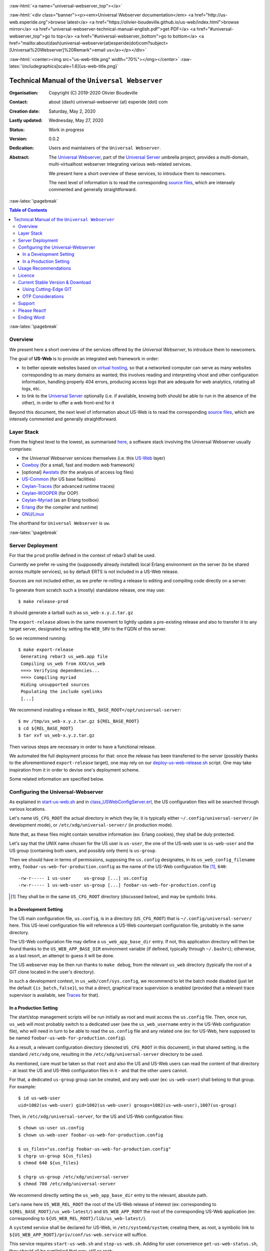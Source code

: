 .. _Top:


.. title:: Welcome to the Universal Webserver documentation

.. comment stylesheet specified through GNUmakefile


.. role:: raw-html(raw)
   :format: html

.. role:: raw-latex(raw)
   :format: latex

.. comment Would appear too late, can only be an be used only in preamble:
.. comment :raw-latex:`\usepackage{graphicx}`
.. comment As a result, in this document at least a '.. figure:: XXXX' must
.. exist, otherwise: 'Undefined control sequence \includegraphics.'.


:raw-html:`<a name="universal-webserver_top"></a>`

:raw-html:`<div class="banner"><p><em>Universal Webserver documentation</em> <a href="http://us-web.esperide.org">browse latest</a> <a href="https://olivier-boudeville.github.io/us-web/index.html">browse mirror</a> <a href="universal-webserver-technical-manual-english.pdf">get PDF</a> <a href="#universal-webserver_top">go to top</a> <a href="#universal-webserver_bottom">go to bottom</a> <a href="mailto:about(dash)universal-webserver(at)esperide(dot)com?subject=[Universal%20Webserver]%20Remark">email us</a></p></div>`



:raw-html:`<center><img src="us-web-title.png" width="70%"></img></center>`
:raw-latex:`\includegraphics[scale=1.6]{us-web-title.png}`



===============================================
Technical Manual of the ``Universal Webserver``
===============================================


:Organisation: Copyright (C) 2019-2020 Olivier Boudeville
:Contact: about (dash) universal-webserver (at) esperide (dot) com
:Creation date: Saturday, May 2, 2020
:Lastly updated: Wednesday, May 27, 2020
:Status: Work in progress
:Version: 0.0.2
:Dedication: Users and maintainers of the ``Universal Webserver``.
:Abstract:

	The `Universal Webserver <http://us-web.esperide.org/>`_, part of the `Universal Server <https://github.com/Olivier-Boudeville/Universal-Server>`_ umbrella project, provides a multi-domain, multi-virtualhost webserver integrating various web-related services.

	We present here a short overview of these services, to introduce them to newcomers.

	The next level of information is to read the corresponding `source files <https://github.com/Olivier-Boudeville/us-web>`_, which are intensely commented and generally straightforward.


.. meta::
   :keywords: Universal Webserver


:raw-latex:`\pagebreak`

.. contents:: Table of Contents
	:depth: 3


:raw-latex:`\pagebreak`

--------
Overview
--------

We present here a short overview of the services offered by the *Universal Webserver*, to introduce them to newcomers.

The goal of **US-Web** is to provide an integrated web framework in order:

- to better operate websites based on `virtual hosting <https://en.wikipedia.org/wiki/Virtual_hosting>`_, so that a networked computer can serve as many websites corresponding to as many domains as wanted; this involves reading and interpreting vhost and other configuration information, handling properly 404 errors, producing access logs that are adequate for web analytics, rotating all logs, etc.
- to link to the `Universal Server <https://github.com/Olivier-Boudeville/us-main>`_ optionally (i.e. if available, knowing both should be able to run in the absence of the other), in order to offer a web front-end for it

Beyond this document, the next level of information about US-Web is to read the corresponding `source files <https://github.com/Olivier-Boudeville/us-web>`_, which are intensely commented and generally straightforward.


-----------
Layer Stack
-----------

From the highest level to the lowest, as summarised `here <https://github.com/Olivier-Boudeville/us-web>`_, a software stack involving the Universal Webserver usually comprises:

- the *Universal Webserver* services themselves (i.e. this `US-Web <http://us-web.esperide.org/>`_ layer)
- `Cowboy <https://github.com/ninenines/cowboy>`_ (for a small, fast and modern web framework)
- [optional] `Awstats <http://www.awstats.org/>`_ (for the analysis of access log files)
- `US-Common <http://us-common.esperide.org/>`_ (for US base facilities)
- `Ceylan-Traces <http://traces.esperide.org>`_ (for advanced runtime traces)
- `Ceylan-WOOPER <http://wooper.esperide.org>`_ (for OOP)
- `Ceylan-Myriad <http://myriad.esperide.org>`_ (as an Erlang toolbox)
- `Erlang <http://erlang.org>`_ (for the compiler and runtime)
- `GNU/Linux <https://en.wikipedia.org/wiki/Linux>`_

The shorthand for ``Universal Webserver`` is ``uw``.

:raw-latex:`\pagebreak`



-----------------
Server Deployment
-----------------

For that the ``prod`` profile defined in the context of rebar3 shall be used.

Currently we prefer re-using the (supposedly already installed) local Erlang environment on the server (to be shared across multiple services), so by default ERTS is not included in a US-Web release.

Sources are not included either, as we prefer re-rolling a release to editing and compiling code directly on a server.

To generate from scratch such a (mostly) standalone release, one may use::

 $ make release-prod

It should generate a tarball such as ``us_web-x.y.z.tar.gz``


The ``export-release`` allows in the same movement to lightly update a pre-existing release and also to transfer it to any target server, designated by setting the ``WEB_SRV`` to the FQDN of this server.

So we recommend running::

 $ make export-release
  Generating rebar3 us_web.app file
  Compiling us_web from XXX/us_web
  ===> Verifying dependencies...
  ===> Compiling myriad
  Hiding unsupported sources
  Populating the include symlinks
  [...]


We recommend installing a release in ``REL_BASE_ROOT=/opt/universal-server``::

 $ mv /tmp/us_web-x.y.z.tar.gz ${REL_BASE_ROOT}
 $ cd ${REL_BASE_ROOT}
 $ tar xvf us_web-x.y.z.tar.gz

Then various steps are necessary in order to have a functional release.

We automated the full deployment process for that: once the release has been transferred to the server (possibly thanks to the aforementioned ``export-release`` target), one may rely on our `deploy-us-web-release.sh <https://github.com/Olivier-Boudeville/us-web/blob/master/priv/bin/deploy-us-web-release.sh>`_ script. One may take inspiration from it in order to devise one's deployment scheme.

Some related information are specified below.




-----------------------------------
Configuring the Universal-Webserver
-----------------------------------

As explained in `start-us-web.sh <https://github.com/Olivier-Boudeville/us-web/blob/master/priv/bin/start-us-web.sh>`_ and in `class_USWebConfigServer.erl <https://github.com/Olivier-Boudeville/us-web/blob/master/src/class_USWebConfigServer.erl>`_, the US configuration files will be searched through various locations.

Let's name ``US_CFG_ROOT`` the actual directory in which they lie; it is typically either ``~/.config/universal-server/`` (in development mode), or ``/etc/xdg/universal-server/`` (in production mode).

Note that, as these files might contain sensitive information (ex: Erlang cookies), they shall be duly protected.

Let's say that the UNIX name chosen for the US user is ``us-user``, the one of the US-web user is ``us-web-user`` and the US group (containing both users, and possibly only them) is ``us-group``.

Then we should have in terms of permissions, supposing the ``us.config`` designates, in its ``us_web_config_filename`` entry, ``foobar-us-web-for-production.config`` as the name of the US-Web configuration file [#]_, ``640``::

 -rw-r----- 1 us-user     us-group [...] us.config
 -rw-r----- 1 us-web-user us-group [...] foobar-us-web-for-production.config

.. [#] They shall be in the same ``US_CFG_ROOT`` directory (discussed below), and may be symbolic links.



In a Development Setting
========================

The US main configuration file, ``us.config``, is in a directory (``US_CFG_ROOT``) that is ``~/.config/universal-server/`` here. This US-level configuration file will reference a US-Web counterpart configuration file, probably in the same directory.

The US-Web configuration file may define a ``us_web_app_base_dir`` entry. If not, this application directory will then be found thanks to the ``US_WEB_APP_BASE_DIR`` environment variable (if defined, typically through ``~/.bashrc``); otherwise, as a last resort, an attempt to guess it will be done.

The US webserver may be then run thanks to ``make debug``, from the relevant ``us_web`` directory (typically the root of a GIT clone located in the user's directory).

In such a development context, in ``us_web/conf/sys.config``, we recommend to let the batch mode disabled (just let the default ``{is_batch,false}``), so that a direct, graphical trace supervision is enabled (provided that a relevant trace supervisor is available, see `Traces <http://traces.esperide.org/#trace-supervision-browsing>`_ for that).



In a Production Setting
=======================

The start/stop management scripts will be run initially as root and must access the ``us.config`` file. Then, once run, ``us_web`` will most probably switch to a dedicated user (see the ``us_web_username`` entry in the US-Web configuration file), who will need in turn to be able to read the ``us.config`` file and any related one (ex: for US-Web, here supposed to be named ``foobar-us-web-for-production.config``).

As a result, a relevant configuration directory (denoted ``US_CFG_ROOT`` in this document), in that shared setting, is the standard ``/etc/xdg`` one, resulting in the ``/etc/xdg/universal-server`` directory to be used.

As mentioned, care must be taken so that ``root`` and also the US and US-Web users can read the content of that directory - at least the US and US-Web configuration files in it - and that the other users cannot.

For that, a dedicated ``us-group`` group can be created, and any web user (ex: ``us-web-user``) shall belong to that group. For example::

 $ id us-web-user
 uid=1002(us-web-user) gid=1002(us-web-user) groups=1002(us-web-user),1007(us-group)


Then, in ``/etc/xdg/universal-server``, for the US and US-Web configuration files::

 $ chown us-user us.config
 $ chown us-web-user foobar-us-web-for-production.config

 $ us_files="us.config foobar-us-web-for-production.config"
 $ chgrp us-group ${us_files}
 $ chmod 640 ${us_files}

 $ chgrp us-group /etc/xdg/universal-server
 $ chmod 700 /etc/xdg/universal-server

We recommend directly setting the ``us_web_app_base_dir`` entry to the relevant, absolute path.

Let's name here ``US_WEB_REL_ROOT`` the root of the US-Web release of interest (ex: corresponding to ``${REL_BASE_ROOT}/us_web-latest/``) and ``US_WEB_APP_ROOT`` the root of the corresponding US-Web application (ex: corresponding to ``${US_WEB_REL_ROOT}/lib/us_web-latest/``).

A ``systemd`` service shall be declared for US-Web, in ``/etc/systemd/system``; creating there, as root, a symbolic link to ``${US_WEB_APP_ROOT}/priv/conf/us-web.service`` will suffice.

This service requires ``start-us-web.sh`` and ``stop-us-web.sh``. Adding for user convenience ``get-us-web-status.sh``, they should all be symlinked that way, still as root::

 $ cd /usr/local/bin
 $ for f in start-us-web.sh stop-us-web.sh get-us-web-status.sh; \
   do ln -s ${US_WEB_APP_ROOT}/priv/bin/$f ; done


The log base directory (see the ``log_base_directory`` entry) shall be created and writable; for example::

 $ LOG_DIR=/var/log/universal-server
 $ mkdir -p ${LOG_DIR}
 $ chown us-user ${LOG_DIR}
 $ chgrp us-group ${LOG_DIR}
 $ chmod 770 ${LOG_DIR}


In such a production context, in ``sys.config`` (typically located in ``${US_WEB_REL_ROOT}/releases/latest-release``), we recommend to enable batch mode (just set ``{is_batch,true}``), so that by default no direct, graphical trace supervision is triggered (a server usually does not have a X server anyway).

The traces may then be supervised and browsed remotely (at any time, and any number of times), from a graphical client (provided that a relevant trace supervisor is available locally, see `Traces <http://traces.esperide.org/#trace-supervision-browsing>`_ for that), by running the `monitor-us-web.sh <https://github.com/Olivier-Boudeville/us-web/blob/master/priv/bin/monitor-us-web.sh>`_ script.

For that the relevant settings (notably which server host shall be targeted, with what cookie) shall be stored in that client, in a ``us-monitor.config`` file that is typically located in ``~/.config/universal-server/``.


---------------------
Usage Recommendations
---------------------

In terms of security, we would advise:

- to stick to the **latest stable version** of all software involved (including US-Web and all its stack, Erlang, and the operating system itself)

- to apply a streamlined, reproducible **deployment process**, preferably based on our `deploy-us-web-release.sh <https://github.com/Olivier-Boudeville/us-web/blob/master/priv/bin/deploy-us-web-release.sh>`_ script

- to rely on dedicated, **different, low-privileged users and groups** for US and US-Web, which both rely on ``authbind``; refer to our `start-us-web.sh <https://github.com/Olivier-Boudeville/us-web/blob/master/priv/bin/start-us-web.sh>`_ script for that; see also the ``us_username`` key of US-Common's `us.config <https://github.com/Olivier-Boudeville/us-common/blob/master/priv/for-testing/us.config>`_, and the ``us_web_username`` key of the US-Web configuration file it refers to

- still in ``us.config``, to set:

  - a strong-enough Erlang **cookie**: set the ``vm_cookie`` key to a well-chosen value, possibly a random one deriving from an output of ``uuidgen``
  - possibly a **limited TCP port range** (see the ``tcp_port_range`` key)
  - the **execution context** to ``production`` (see the ``execution_context`` key)

- to use also the `stop-us-web.sh <https://github.com/Olivier-Boudeville/us-web/blob/master/priv/bin/stop-us-web.sh>`_ counterpart script, and to have them triggered through ``systemd``; we provide a corresponding `us-web.service <https://github.com/Olivier-Boudeville/us-web/blob/master/conf/us-web.service>`_ **unit file** for that, typically to be placed in ``/etc/systemd/system`` and whose ``ExecStart/ExecStop`` paths shall preferably be symlinks pointing to the latest deployed US-Web release (ex: ``/opt/universal-server/us_web-latest``)

- to ensure that a **firewall** blocks everything from the Internet by default, including the EPMD port(s) (i.e. both the default Erlang one and any non-standard one specified through the ``epmd_port`` key defined in ``us.config``); one may get inspiration from our `iptables.rules-Gateway.sh <https://github.com/Olivier-Boudeville/Ceylan-Hull/blob/master/iptables.rules-Gateway.sh>`_ script for that

- to **monitor regularly** both:

  - the US-Web server itself (see our `monitor-us-web.sh <https://github.com/Olivier-Boudeville/us-web/blob/master/priv/bin/monitor-us-web.sh>`_ script for that, relying on the trace supervisor provided by the `Ceylan-Traces <http://traces.esperide.org>`_ layer)
  - the remote, browser-based, accesses made to the hosted websites, typically by enabling the US-Web "meta" feature, generating and updating automatically a dedicated website displaying in one page all hosted websites and linking to their web analysis report; refer to the ``log_analysis`` key of the US-Web configuration file (ex: see `us-web-for-tests.config <https://github.com/Olivier-Boudeville/us-web/blob/master/priv/for-testing/us-web-for-tests.config>`_ as an example thereof)


.. _`free software`:


-------
Licence
-------

The ``Universal Webserver`` is licensed by its author (Olivier Boudeville) under the `GNU Affero General Public License <https://www.gnu.org/licenses/agpl-3.0.en.html>`_ as published by the Free Software Foundation, either version 3 of this license, or (at your option) any later version.

This allows the use of the Universal Webserver code in a wide a variety of software projects, while still maintaining copyleft on this code, ensuring improvements are shared.

We hope indeed that enhancements will be back-contributed (ex: thanks to merge requests), so that everyone will be able to benefit from them.



---------------------------------
Current Stable Version & Download
---------------------------------

As mentioned, the single, direct prerequisites of the `Universal Webserver <https://github.com/Olivier-Boudeville/Universal Webserver>`_ are:

- `Cowboy <https://github.com/ninenines/cowboy>`_ (version 2.8 or above)
- `Awstats <http://www.awstats.org/>`_ as an optional, runtime-only dependency (version 7.8 or above)
- `US-Common <http://us-common.esperide.org/>`_

The latter relies on `Ceylan-Traces <https://github.com/Olivier-Boudeville/Ceylan-Traces>`_, which implies in turn `Ceylan-WOOPER <https://github.com/Olivier-Boudeville/Ceylan-WOOPER>`_, then `Ceylan-Myriad <https://github.com/Olivier-Boudeville/Ceylan-Myriad>`_ and `Erlang <http://erlang.org>`_.

We prefer using GNU/Linux, sticking to the latest stable release of Erlang, and building it from sources, thanks to GNU ``make``.

We recommend indeed obtaining Erlang thanks to a manual installation; refer to the corresponding `Myriad prerequisite section <http://myriad.esperide.org#prerequisites>`_  for more precise guidelines.

The build of the US-Web server is driven by `rebar3 <https://www.rebar3.org/>`_, which can be obtained by following our `guidelines <http://myriad.esperide.org/#getting-rebar3>`_.

If a tool for web analysis is needed (typically if enabling a meta website), this tool must be installed beforehand. Currently US-Web supports Awstats, which can be obtained thanks to your distribution of choice (ex for Arch Linux: ``pacman -S awstats`` [#]_) .

.. [#] To avoid a future reading access error: ``chmod -R +r /usr/share/webapps/awstats/icon``.


If wanting to be able to operate on the source code of the `Ceylan <https://github.com/Olivier-Boudeville/Ceylan>`_ and/or `US <https://github.com/Olivier-Boudeville/Universal-Server>`_ dependencies, you may define appropriate symbolic links in a ``_checkouts`` directory created at the root one's ``US-Web`` clone, these links pointing to relevant GIT repositories (see the ``create-us-web-checkout`` make target for that).




Using Cutting-Edge GIT
======================

This is the installation method that we use and recommend; the Universal Webserver ``master`` branch is meant to stick to the latest stable version: we try to ensure that this main line always stays functional (sorry for the pun). Evolutions are to take place in feature branches and to be merged only when ready.

Once Erlang and possibly Awstats are available, it should be just a matter of executing our `get-us-web-from-sources.sh <https://github.com/Olivier-Boudeville/us-web/tree/master/priv/bin/get-us-web-from-sources.sh>`_ script for downloading and building all dependencies at once, and run a test server (use its ``--help`` option for more information.

For example:

.. code:: bash

  $ cd /tmp
  $ wget https://raw.githubusercontent.com/Olivier-Boudeville/us-web/master/priv/bin/get-us-web-from-sources.sh
  $ sh ./get-us-web-from-sources.sh --checkout
  Switching to checkout mode.

   Installing US-Web in /tmp...

   Cloning into 'us_web'...
   [...]
   ===> Compiling us_web
   Starting the us_web release (EPMD port: 4506):
   [...]
   US-Web launched, please point a browser to http://localhost:8080 to check test sites.

  $ firefox http://localhost:8080 &


One shall then see a text-only page such as::

 This is static website D. This is the one you should see if pointing
 to the default virtual host corresponding to the local host. This
 shows that the US-Web server is up and running.


Understanding the role of the `main US configuration file <https://github.com/Olivier-Boudeville/us-common/blob/master/priv/for-testing/us.config>`_ and of the corresponding `US-Web configuration file <https://github.com/Olivier-Boudeville/us-web/blob/master/priv/for-testing/us-web-for-tests.config>`_ for this test should be fairly straightforward.

Based on that, devising one's version of them should allow to have one's US-Web server running at the cost of very little efforts.



:raw-html:`<a name="otp"></a>`

.. _`otp-build`:

OTP Considerations
==================

As discussed in these sections of `Myriad <http://myriad.esperide.org/myriad.html#otp>`_, `WOOPER <http://wooper.esperide.org/index.html#otp>`_, `Traces <http://traces.esperide.org/index.html#otp>`_ and `US-Common <http://us-common.esperide.org/index.html#otp>`_, the Universal Webserver *OTP application* is generated out of the build tree, ready to result directly in an *(OTP) release*. For that we rely on `rebar3 <https://www.rebar3.org/>`_, `relx <https://github.com/erlware/relx>`_ and (possibly) `hex <https://hex.pm/>`_.

Then we benefit from a standalone, complete Universal Webserver able to host as many virtual hosts on any number of domains as needed.

As for Myriad, WOOPER, Traces and US-Common, most versions of the Universal Webserver will be also published as `Hex packages <https://hex.pm/packages/us_web>`_.

For more details, one may have a look at `rebar.config.template <https://github.com/Olivier-Boudeville/us-web/blob/master/conf/rebar.config.template>`_, the general rebar configuration file used when generating the Universal Webserver OTP application and release (implying the automatic management of all its dependencies).




-------
Support
-------

Bugs, questions, remarks, patches, requests for enhancements, etc. are to be reported to the `project interface <https://github.com/Olivier-Boudeville/us-web>`_ (typically `issues <https://github.com/Olivier-Boudeville/us-web/issues>`_) or directly at the email address mentioned at the beginning of this document.



-------------
Please React!
-------------

If you have information more detailed or more recent than those presented in this document, if you noticed errors, neglects or points insufficiently discussed, drop us a line! (for that, follow the Support_ guidelines).



-----------
Ending Word
-----------

Have fun with the Universal Webserver!

.. comment Mostly added to ensure there is at least one figure directive,
.. otherwise the LateX graphic support will not be included:

.. figure:: us-web-title.png
   :alt: Universal Webserver logo
   :width: 50%
   :align: center

:raw-html:`<a name="us-web_bottom"></a>`
